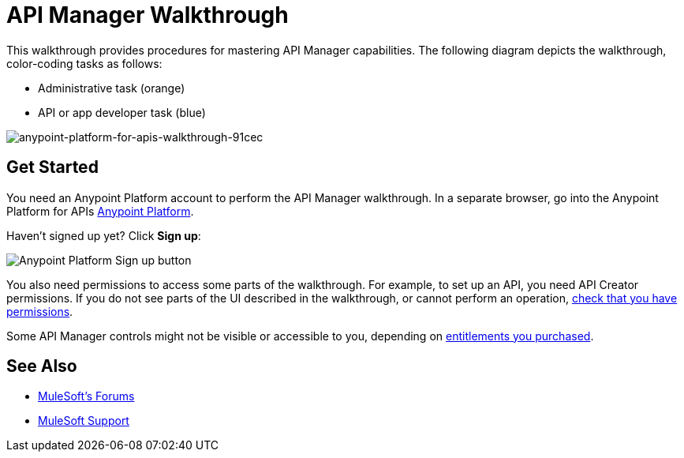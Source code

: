 = API Manager Walkthrough
:keywords: walkthrough, api

This walkthrough provides procedures for mastering API Manager capabilities. The following diagram depicts the walkthrough, color-coding tasks as follows:

* Administrative task (orange)
* API or app developer task (blue)

image::anypoint-platform-for-apis-walkthrough-91cec.png[anypoint-platform-for-apis-walkthrough-91cec]

== Get Started

You need an Anypoint Platform account to perform the API Manager walkthrough. In a separate browser, go into the Anypoint Platform for APIs link:https://anypoint.mulesoft.com[Anypoint Platform].

Haven't signed up yet? Click *Sign up*:

image:api-gw-sign-up.png[Anypoint Platform Sign up button]

You also need permissions to access some parts of the walkthrough. For example, to set up an API, you need API Creator permissions. If you do not see parts of the UI described in the walkthrough, or cannot perform an operation, link:/anypoint-platform-administration/managing-accounts-roles-and-permissions#manage-roles[check that you have permissions].

Some API Manager controls might not be visible or accessible to you, depending on link:/release-notes/anypoint-platform-for-apis-release-notes#april-2016-release[entitlements you purchased].

== See Also

* link:http://forums.mulesoft.com[MuleSoft's Forums]
* link:https://www.mulesoft.com/support-and-services/mule-esb-support-license-subscription[MuleSoft Support]
